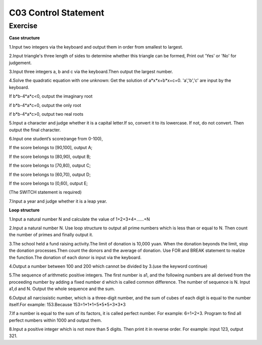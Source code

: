 ******************************
C03 Control Statement
******************************

Exercise
=========================
**Case structure**

1.Input two integers via the keyboard and output them in order from smallest to largest.

2.Input triangle's three length of sides to determine whether this triangle can be formed, Print out 'Yes' or 'No' for judgement.

3.Input three integers a, b and c via the keyboard.Then output the largest number.

4.Solve the quadratic equation with one unknown: Get the solution of a*x*x+b*x+c=0. 'a','b','c' are input by the keyboard.

If b*b-4*a*c<0, output the imaginary root

if b*b-4*a*c=0, output the only root

if b*b-4*a*c>0, output two real roots

5.Input a character and judge whether it is a capital letter.If so, convert it to its lowercase. If not, do not convert. Then output the final character.

6.Input one student’s score(range from 0-100),

If the score belongs to [90,100], output A;

If the score belongs to [80,90), output B;

If the score belongs to [70,80), output C;

If the score belongs to [60,70), output D;

If the score belongs to [0,60), output E;

(The SWITCH statement is required)

7.Input a year and judge whether it is a leap year.

**Loop structure**

1.Input a natural number N and calculate the value of 1+2+3+4+……+N

2.Input a natural number N. Use loop structure to output all prime numbers which is less than or equal to N. Then count the number of primes and finally output it.

3.The school held a fund raising activity.The limit of donation is 10,000 yuan. When the donation beyonds the limit, stop the donation processes.Then count the donors and the average of donation. Use FOR and BREAK statement to realize the function.The donation of each donor is input via the keyboard.

4.Output a number between 100 and 200 which cannot be divided by 3.(use the keyword continue)

5.The sequence of arithmetic positive integers. The first number is a1, and the following numbers are all derived from the proceeding number by adding a fixed number d which is called common difference. The number of sequence is N. Input a1,d and N. Output the whole sequence and the sum.

6.Output all narcissistic number, which is a three-digit number, and the sum of cubes of each digit is equal to the number itself.For example: 153.Because 153=1*1*1+5*5*5+3*3*3

7.If a number is equal to the sum of its factors, it is called perfect number. For example: 6=1+2+3. Program to find all perfect numbers within 1000 and output them.

8.Input a positive integer which is not more than 5 digits. Then print it in reverse order. For example: input 123, output 321.

